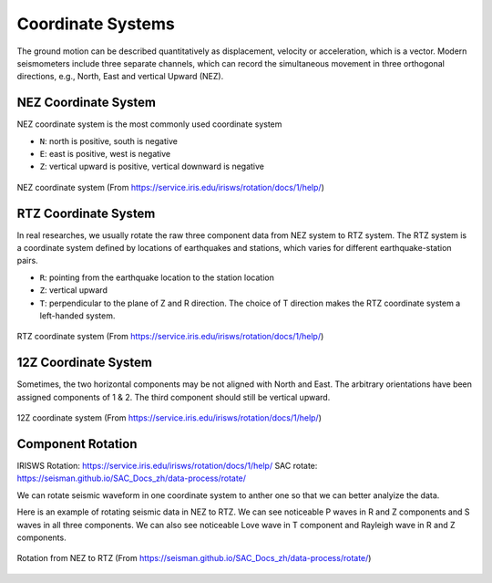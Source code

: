 Coordinate Systems
==================

The ground motion can be described quantitatively as displacement, velocity or acceleration, which is a vector. Modern seismometers include three separate channels, which can record the simultaneous movement in three orthogonal directions, e.g., North, East and vertical Upward (NEZ).


NEZ Coordinate System
---------------------

NEZ coordinate system is the most commonly used coordinate system

- ``N``: north is positive, south is negative
- ``E``: east is positive, west is negative
- ``Z``: vertical upward is positive, vertical downward is negative

.. figure:: NEZ.png
   :alt: NEZ coordinate system
   :width: 50.0%
   :align: center

   NEZ coordinate system (From https://service.iris.edu/irisws/rotation/docs/1/help/)


RTZ Coordinate System
---------------------

In real researches, we usually rotate the raw three component data from NEZ system to RTZ system. The RTZ system is a coordinate system defined by locations of earthquakes and stations, which varies for different earthquake-station pairs.

- ``R``: pointing from the earthquake location to the station location
- ``Z``: vertical upward
- ``T``: perpendicular to the plane of Z and R direction. The choice of T direction makes the RTZ coordinate system a left-handed system.

.. figure:: RTZ.png
   :alt: RTZ coordinate system
   :width: 50.0%
   :align: center

   RTZ coordinate system (From https://service.iris.edu/irisws/rotation/docs/1/help/)


12Z Coordinate System
---------------------

Sometimes, the two horizontal components may be not aligned with North and East. The arbitrary orientations have been assigned components of 1 & 2. The third component should still be vertical upward.

.. figure:: 12Z.png
   :alt: 12Z coordinate system
   :width: 50.0%
   :align: center

   12Z coordinate system (From https://service.iris.edu/irisws/rotation/docs/1/help/)


Component Rotation
------------------

IRISWS Rotation: https://service.iris.edu/irisws/rotation/docs/1/help/
SAC rotate: https://seisman.github.io/SAC_Docs_zh/data-process/rotate/

We can rotate seismic waveform in one coordinate system to anther one so that we can better analyize the data.

Here is an example of rotating seismic data in NEZ to RTZ. We can see noticeable P waves in R and Z components and S waves in all three components. We can also see noticeable Love wave in T component and Rayleigh wave in R and Z components.

.. figure:: rotate-SAC_Docs_zh.png
   :alt: rotate from NEZ to RTZ
   :width: 95.0%
   :align: center

   Rotation from NEZ to RTZ (From https://seisman.github.io/SAC_Docs_zh/data-process/rotate/)

